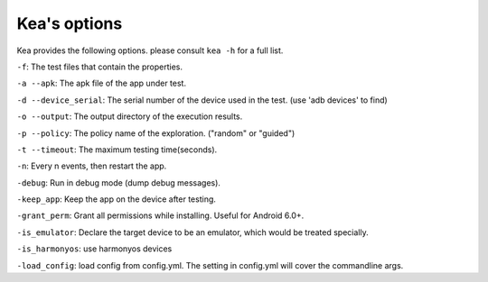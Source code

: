 Kea's options
====================

Kea provides the following options. please consult ``kea -h`` for a full list.

``-f``: The test files that contain the properties.

``-a --apk``: The apk file of the app under test.

``-d --device_serial``: The serial number of the device used in the test. (use 'adb devices' to find)

``-o --output``: The output directory of the execution results.

``-p --policy``: The policy name of the exploration. ("random" or "guided")

``-t --timeout``: The maximum testing time(seconds).

``-n``: Every n events, then restart the app.

``-debug``: Run in debug mode (dump debug messages).

``-keep_app``: Keep the app on the device after testing.

``-grant_perm``: Grant all permissions while installing. Useful for Android 6.0+.

``-is_emulator``: Declare the target device to be an emulator, which would be treated specially.

``-is_harmonyos``: use harmonyos devices

``-load_config``: load config from config.yml. The setting in config.yml will cover the commandline args.